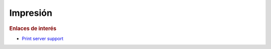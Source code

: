 Impresión
=========

.. rubric:: Enlaces de interés

* `Print server support <https://wiki.samba.org/index.php/Print_server_support>`_
